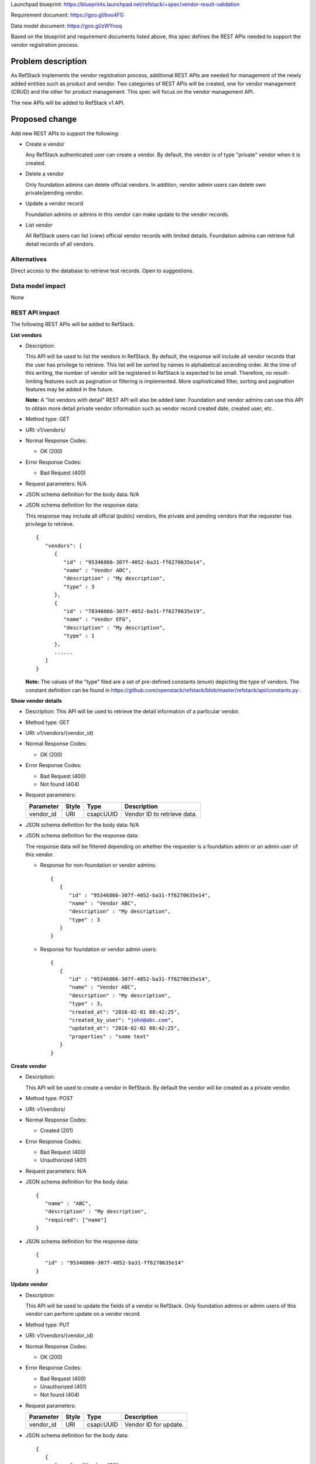 Launchpad blueprint: https://blueprints.launchpad.net/refstack/+spec/vendor-result-validation

Requirement document: https://goo.gl/bvo4FG

Data model document: https://goo.gl/zWYnoq

Based on the blueprint and requirement documents listed above, this spec
defines the REST APIs needed to support the vendor registration process.


Problem description
===================

As RefStack implements the vendor registration process, additional REST APIs
are needed for management of the newly added entities such as product and
vendor.  Two categories of REST APIs will be created, one for vendor management
(CRUD) and the other for product management. This spec will focus on the vendor
management API.

The new APIs will be added to RefStack v1 API.


Proposed change
===============

Add new REST APIs to support the following:

* Create a vendor

  Any RefStack authenticated user can create a vendor.  By default, the vendor
  is of type "private" vendor when it is created.

* Delete a vendor

  Only foundation admins can delete official vendors.  In addition, vendor
  admin users can delete own private/pending vendor.

* Update a vendor record

  Foundation admins or admins in this vendor can make update to the vendor
  records.

* List vendor

  All RefStack users can list (view) official vendor records with limited
  details.  Foundation admins can retrieve full detail records of all vendors.


Alternatives
------------

Direct access to the database to retrieve test records. Open to suggestions.

Data model impact
-----------------

None

REST API impact
---------------

The following REST APIs will be added to RefStack.

**List vendors**

* Description:

  This API will be used to list the vendors in RefStack.  By default, the
  response will include all vendor records that the user has privilege to
  retrieve.  This list will be sorted by names in alphabetical ascending
  order.  At the time of this writing, the number of vendor will be registered
  in RefStack is expected to be small.  Therefore,  no result-limiting features
  such as pagination or filtering is implemented.  More sophisticated filter,
  sorting and pagination features may be added in the future.

  **Note:** A "list vendors with detail" REST API will also be added later.
  Foundation and vendor admins can use this API to obtain more detail private
  vendor information such as vendor record created date, created user, etc.

* Method type: GET

* URI: v1/vendors/

* Normal Response Codes:

  * OK (200)

* Error Response Codes:

  * Bad Request (400)

* Request parameters: N/A

* JSON schema definition for the body data: N/A

* JSON schema definition for the response data:

  This response may include all official (public) vendors, the private and
  pending vendors that the requester has privilege to retrieve.

  .. parsed-literal::
    {
       "vendors": [
          {
             "id" : "95346866-307f-4052-ba31-ff6270635e14",
             "name" : "Vendor ABC",
             "description" : "My description",
             "type" : 3
          },
          {
             "id" : "78346866-307f-4052-ba31-ff6270635e19",
             "name" : "Vendor EFG",
             "description" : "My description",
             "type" : 1
          },
          ......
       ]
    }

  **Note:** The values of the "type" filed are a set of pre-defined constants
  (enum) depicting the type of vendors.  The constant definition can be found
  in https://github.com/openstack/refstack/blob/master/refstack/api/constants.py .

**Show vendor details**

* Description: This API will be used to retrieve the detail information of a
  particular vendor.
* Method type: GET
* URI: v1/vendors/{vendor_id}

* Normal Response Codes:

  * OK (200)

* Error Response Codes:

  * Bad Request (400)
  * Not found (404)

* Request parameters:

  +---------------+-------+--------------+-----------------------------------+
  | Parameter     | Style | Type         | Description                       |
  +===============+=======+==============+===================================+
  | vendor_id     | URI   | csapi:UUID   | Vendor ID to retrieve data.       |
  +---------------+-------+--------------+-----------------------------------+

* JSON schema definition for the body data: N/A

* JSON schema definition for the response data:

  The response data will be filtered depending on whether the requester is a
  foundation admin or an admin user of this vendor.

  * Response for non-foundation or vendor admins:

    .. parsed-literal::
      {
         {
            "id" : "95346866-307f-4052-ba31-ff6270635e14",
            "name" : "Vendor ABC",
            "description" : "My description",
            "type" : 3
         }
      }

  * Response for foundation or vendor admin users:

    .. parsed-literal::
      {
         {
            "id" : "95346866-307f-4052-ba31-ff6270635e14",
            "name" : "Vendor ABC",
            "description" : "My description",
            "type" : 3,
            "created_at": "2016-02-01 08:42:25",
            "created_by_user": "john@abc.com",
            "updated_at": "2016-02-02 08:42:25",
            "properties" : "some text"
         }
      }

**Create vendor**

* Description:

  This API will be used to create a vendor in RefStack.  By default the vendor
  will be created as a private vendor.

* Method type: POST

* URI: v1/vendors/

* Normal Response Codes:

  * Created (201)

* Error Response Codes:

  * Bad Request (400)
  * Unauthorized (401)

* Request parameters: N/A

* JSON schema definition for the body data:

  .. parsed-literal::
    {
       "name" : "ABC",
       "description" : "My description",
       "required": ["name"]
    }

* JSON schema definition for the response data:

  .. parsed-literal::
    {
       "id" : "95346866-307f-4052-ba31-ff6270635e14"
    }

**Update vendor**

* Description:

  This API will be used to update the fields of a vendor in RefStack.  Only
  foundation admins or admin users of this vendor can perform update on a
  vendor record.

* Method type: PUT

* URI: v1/vendors/{vendor_id}

* Normal Response Codes:

  * OK (200)

* Error Response Codes:

  * Bad Request (400)
  * Unauthorized (401)
  * Not found (404)

* Request parameters:

  +---------------+-------+--------------+-----------------------------------+
  | Parameter     | Style | Type         | Description                       |
  +===============+=======+==============+===================================+
  | vendor_id     | URI   | csapi:UUID   | Vendor ID for update.             |
  +---------------+-------+--------------+-----------------------------------+

* JSON schema definition for the body data:

  .. parsed-literal::
    {
       {
          "name" : "Vendor ABC",
          "description" : "My description",
          "properties" : "some text",
          "required": []
       }
    }

* JSON schema definition for the response data:

  .. parsed-literal::
    {
       {
          "id" : "95346866-307f-4052-ba31-ff6270635e14",
          "name" : "Vendor ABC",
          "description" : "My description",
          "type" : 3,
          "created_at" : "2016-02-01 08:42:25",
          "created_by_user": "john@abc.com",
          "updated_at" : "2016-02-02 08:42:25",
          "properties" : "some text"
       }
    }


**Vendor action API**

  The action API is used to perform an action on the vendor object.  The action
  is defined in the request body.


**Register as an official vendor**

* Description:

  This API will be used by the vendor admins to register a private vendor for
  foundation approval to become an official vendor.

* Method type: POST

* URI: v1/vendors/{vendor_id}/action

* Normal Response Codes:

  * OK (202)

* Error Response Codes:

  * Bad Request (400)
  * Unauthorized (401)
  * Not found (404)

* Request parameters:

  +---------------+-------+--------------+-----------------------------------+
  | Parameter     | Style | Type         | Description                       |
  +===============+=======+==============+===================================+
  | vendor_id     | URI   | csapi:UUID   | Vendor ID for update.             |
  +---------------+-------+--------------+-----------------------------------+
  | register      | plain | xsd:string   | Action to request registering a   |
  |               |       |              | private vendor to become an       |
  |               |       |              | official vendor.  vendor "type"   |
  |               |       |              | will change from "private" to     |
  |               |       |              | "pending"                         |
  +---------------+-------+--------------+-----------------------------------+

* JSON schema definition for the body data:

  .. parsed-literal::
    {
       "register" : null
    }

* JSON schema definition for the response data: N/A


**Approve to become an official vendor**

* Description:

  This API will be used by the foundation admins to apporove a vendor of type
  "pending" to become an official vendor.

* Method type: POST

* URI: v1/vendors/{vendor_id}/action

* Normal Response Codes:

  * OK (202)

* Error Response Codes:

  * Bad Request (400)
  * Unauthorized (401)
  * Not found (404)

* Request parameters:

  +---------------+-------+--------------+-----------------------------------+
  | Parameter     | Style | Type         | Description                       |
  +===============+=======+==============+===================================+
  | vendor_id     | URI   | csapi:UUID   | Vendor ID for update.             |
  +---------------+-------+--------------+-----------------------------------+
  | approve       | plain | xsd:string   | Action to approve a vendor of type|
  |               |       |              | "pending" to "official"           |
  +---------------+-------+--------------+-----------------------------------+

* JSON schema definition for the body data:

  .. parsed-literal::
    {
       "approve" : null
    }

* JSON schema definition for the response data: N/A

**Deny to become an official vendor**

* Description:

  This API will be used by the foundation admins to deny a vendor of type
  "pending" to become an official vendor.

* Method type: POST

* URI: v1/vendors/{vendor_id}/action

* Normal Response Codes:

  * OK (202)

* Error Response Codes:

  * Bad Request (400)
  * Unauthorized (401)
  * Not found (404)

* Request parameters:

  +---------------+-------+--------------+-----------------------------------+
  | Parameter     | Style | Type         | Description                       |
  +===============+=======+==============+===================================+
  | vendor_id     | URI   | csapi:UUID   | Vendor ID for update.             |
  +---------------+-------+--------------+-----------------------------------+
  | deny          | plain | xsd:string   | Action to deny a vendor of type   |
  |               |       |              | "pending" to "official". Vendor   |
  |               |       |              | type will change from "pending" to|
  |               |       |              | "private".                        |
  +---------------+-------+--------------+-----------------------------------+
  | reason        | plain | xsd:string   | Reason for denial.                |
  +---------------+-------+--------------+-----------------------------------+

* JSON schema definition for the body data:

  .. parsed-literal::
    {
       "deny" : null
       "reason" : "My reason for denial"
    }

* JSON schema definition for the response data: N/A


**Delete vendor**

* Description:

  This API will be used to delete a vendor in RefStack. Only foundation admins
  can delete an official (public) vendor.  Foundation admins and admin users of
  this vendor can delete a private or pending vendor.

* Method type: DELETE

* URI: v1/vendors/{vendor_id}

* Normal Response Codes:

  * No content (204)

* Error Response Codes:

  * Bad Request (400)
  * Unauthorized (401)
  * Not found (404)

* Request parameters:

  +---------------+-------+--------------+-----------------------------------+
  | Parameter     | Style | Type         | Description                       |
  +===============+=======+==============+===================================+
  | vendor_id     | URI   | csapi:UUID   | Vendor ID to be removed.          |
  +---------------+-------+--------------+-----------------------------------+

* JSON schema definition for the body data: N/A

* JSON schema definition for the response data: N/A

Security impact
---------------

None.

Notifications impact
--------------------

None.

Other end user impact
---------------------

None

Performance Impact
------------------

None

Other deployer impact
---------------------

None

Developer impact
----------------

None

Implementation
==============

Assignee(s)
-----------

Primary assignee:
  Andrey Pavlov

Other contributors:
  TBD

Work Items
----------

* Create the REST APIs.


Dependencies
============

None


Testing
=======

None


Documentation Impact
====================

None


References
==========

None
